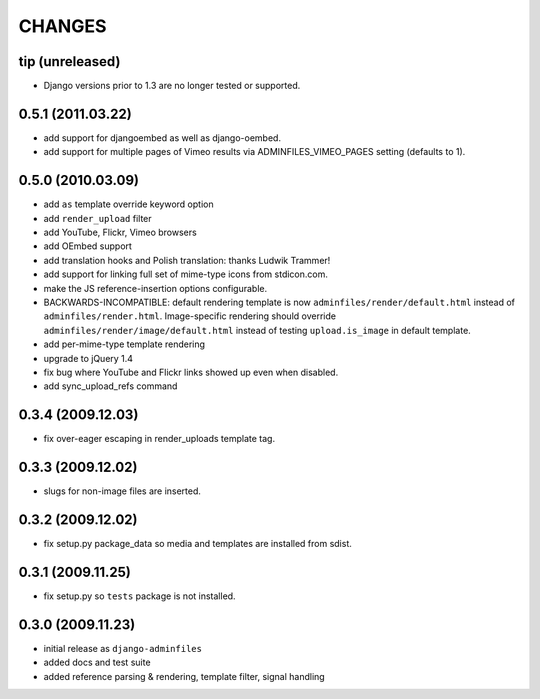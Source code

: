 CHANGES
=======

tip (unreleased)
----------------

- Django versions prior to 1.3 are no longer tested or supported.

0.5.1 (2011.03.22)
------------------

- add support for djangoembed as well as django-oembed.

- add support for multiple pages of Vimeo results via ADMINFILES_VIMEO_PAGES
  setting (defaults to 1).

0.5.0 (2010.03.09)
------------------

- add ``as`` template override keyword option

- add ``render_upload`` filter

- add YouTube, Flickr, Vimeo browsers

- add OEmbed support

- add translation hooks and Polish translation: thanks Ludwik Trammer!

- add support for linking full set of mime-type icons from stdicon.com.

- make the JS reference-insertion options configurable.

- BACKWARDS-INCOMPATIBLE: default rendering template is now
  ``adminfiles/render/default.html`` instead of
  ``adminfiles/render.html``.  Image-specific rendering should
  override ``adminfiles/render/image/default.html`` instead of testing
  ``upload.is_image`` in default template.

- add per-mime-type template rendering

- upgrade to jQuery 1.4

- fix bug where YouTube and Flickr links showed up even when disabled.

- add sync_upload_refs command

0.3.4 (2009.12.03)
------------------

- fix over-eager escaping in render_uploads template tag.

0.3.3 (2009.12.02)
------------------

- slugs for non-image files are inserted.

0.3.2 (2009.12.02)
------------------

- fix setup.py package_data so media and templates are installed from sdist.

0.3.1 (2009.11.25)
------------------

- fix setup.py so ``tests`` package is not installed.

0.3.0 (2009.11.23)
------------------

- initial release as ``django-adminfiles``

- added docs and test suite

- added reference parsing & rendering, template filter, signal handling

